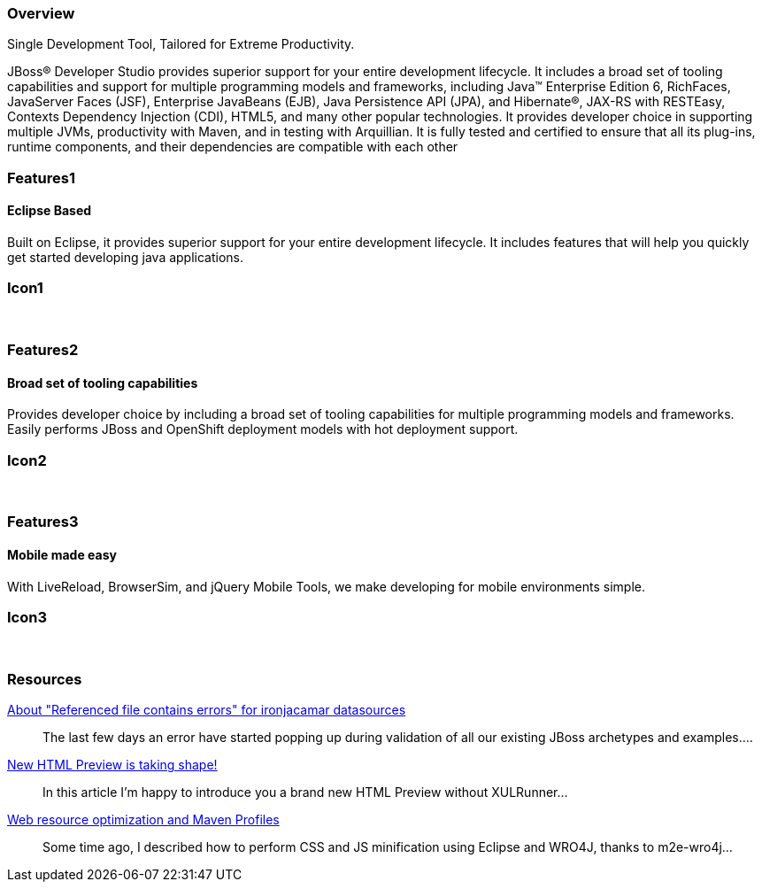 :awestruct-layout: product-overview
:leveloffset: 1
:awestruct-interpolate: true

== Overview

Single Development Tool, Tailored for Extreme Productivity.

JBoss(R) Developer Studio provides superior support for your entire development lifecycle. It includes a broad set of tooling capabilities and support for multiple programming models and frameworks, including Java(TM) Enterprise Edition 6, RichFaces, JavaServer Faces (JSF), Enterprise JavaBeans (EJB), Java Persistence API (JPA), and Hibernate(R), JAX-RS with RESTEasy, Contexts Dependency Injection (CDI), HTML5, and many other popular technologies. It provides developer choice in supporting multiple JVMs, productivity with Maven, and in testing with Arquillian. It is fully tested and certified to ensure that all its plug-ins, runtime components, and their dependencies are compatible with each other


== Features1

=== Eclipse Based

Built on Eclipse, it provides superior support for your entire development lifecycle. It includes features that will help you quickly get started developing java applications.

== Icon1

[.fa .fa-wrench .fa-5x .fa-eclipse]#&nbsp;# 

== Features2

=== Broad set of tooling capabilities

Provides developer choice by including a broad set of tooling capabilities for multiple programming models and frameworks. Easily performs JBoss and OpenShift deployment models with hot deployment support.

== Icon2

[.fa .fa-wrench .fa-5x .fa-fw]#&nbsp;# 

== Features3

=== Mobile made easy

With LiveReload, BrowserSim, and jQuery Mobile Tools, we make developing for mobile environments simple.

== Icon3

[.fa .fa-mobile .fa-5x .fa-fw]#&nbsp;#

== Resources

http://tools.jboss.org/blog/2014-04-27-referenced-file-contains-errors-for-ironjacamar.html[About "Referenced file contains errors" for ironjacamar datasources]::
  The last few days an error have started popping up during validation of all our existing JBoss archetypes and examples....

http://tools.jboss.org/blog/2014-04-24-html-preview-is-taking-shape.html[New HTML Preview is taking shape!]::
  In this article I’m happy to introduce you a brand new HTML Preview without XULRunner...

http://tools.jboss.org/blog/2014-04-17-web-resource-optimization-and-profiles.html[Web resource optimization and Maven Profiles]::
  Some time ago, I described how to perform CSS and JS minification using Eclipse and WRO4J, thanks to m2e-wro4j...

